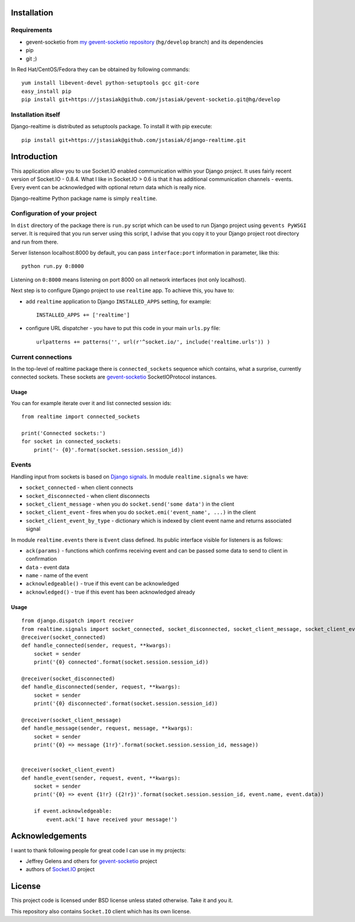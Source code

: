 Installation
============

Requirements
------------

* gevent-socketio from `my gevent-socketio repository <https://github.com/jstasiak/gevent-socketio>`_
  (``hg/develop`` branch) and its dependencies
* pip
* git ;)

In Red Hat/CentOS/Fedora they can be obtained by following commands::

    yum install libevent-devel python-setuptools gcc git-core
    easy_install pip
    pip install git+https://jstasiak@github.com/jstasiak/gevent-socketio.git@hg/develop


Installation itself
-------------------

Django-realtime is distributed as setuptools package. To install it with pip execute::

    pip install git+https://jstasiak@github.com/jstasiak/django-realtime.git


Introduction
============
This application allow you to use Socket.IO enabled communication within your Django project.
It uses fairly recent version of Socket.IO - 0.8.4. What I like in Socket.IO > 0.6 is that it has
additional communication channels - events. Every event can be acknowledged with optional return
data which is really nice.

Django-realtime Python package name is simply ``realtime``.

Configuration of your project
-----------------------------

In ``dist`` directory of the package there is ``run.py`` script which can be used to run Django project
using ``gevents PyWSGI`` server. It is required that you run server using this script, I advise that you
copy it to your Django project root directory and run from there.

Server listenson localhost:8000 by default, you can pass ``interface:port`` information in parameter,
like this::

    python run.py 0:8000

Listening on ``0:8000`` means listening on port 8000 on all network interfaces (not only localhost).

Next step is to configure Django project to use ``realtime`` app. To achieve this, you have to:

* add ``realtime`` application to Django ``INSTALLED_APPS`` setting, for example::

    INSTALLED_APPS += ['realtime']

* configure URL dispatcher - you have to put this code in your main ``urls.py`` file::

    urlpatterns += patterns('', url(r'^socket.io/', include('realtime.urls')) )



Current connections
-------------------

In the top-level of realtime package there is ``connected_sockets`` sequence which contains,
what a surprise, currently connected sockets. These sockets are `gevent-socketio`_ SocketIOProtocol instances.

Usage
+++++

You can for example iterate over it and list connected session ids::

    from realtime import connected_sockets

    print('Connected sockets:')
    for socket in connected_sockets:
        print('- {0}'.format(socket.session.session_id))

Events
------

Handling input from sockets is based on `Django signals <https://docs.djangoproject.com/en/dev/topics/signals/>`_.
In module ``realtime.signals`` we have:

* ``socket_connected`` - when client connects
* ``socket_disconnected`` - when client disconnects
* ``socket_client_message`` - when you do ``socket.send('some data')`` in the client
* ``socket_client_event`` - fires when you do ``socket.emi('event_name', ...)`` in the client
* ``socket_client_event_by_type`` - dictionary which is indexed by client event name and returns associated signal

In module ``realtime.events`` there is ``Event`` class defined. Its public interface visible for listeners is as follows:

* ``ack(params)`` - functions which confirms receiving event and can be passed some data to send to client in confirmation
* ``data`` - event data
* ``name`` - name of the event
* ``acknowledgeable()`` - true if this event can be acknowledged
* ``acknowledged()`` - true if this event has been acknowledged already

Usage
+++++

::

    from django.dispatch import receiver
    from realtime.signals import socket_connected, socket_disconnected, socket_client_message, socket_client_event
    @receiver(socket_connected)
    def handle_connected(sender, request, **kwargs):
        socket = sender
        print('{0} connected'.format(socket.session.session_id))
    
    @receiver(socket_disconnected)
    def handle_disconnected(sender, request, **kwargs):
        socket = sender
        print('{0} disconnected'.format(socket.session.session_id))
    
    @receiver(socket_client_message)
    def handle_message(sender, request, message, **kwargs):
        socket = sender
        print('{0} => message {1!r}'.format(socket.session.session_id, message))
    
    
    @receiver(socket_client_event)
    def handle_event(sender, request, event, **kwargs):
        socket = sender
        print('{0} => event {1!r} ({2!r})'.format(socket.session.session_id, event.name, event.data))
        
        if event.acknowledgeable:
            event.ack('I have received your message!')

Acknowledgements
================

I want to thank following people for great code I can use in my projects:

* Jeffrey Gelens and others for `gevent-socketio`_ project
* authors of `Socket.IO`_ project

License
=======

This project code is licensed under BSD license unless stated otherwise. Take it and you it.

This repository also contains ``Socket.IO`` client which has its own license.

.. _gevent-socketio: https://bitbucket.org/Jeffrey/gevent-socketio
.. _socket.io: http://socket.io/